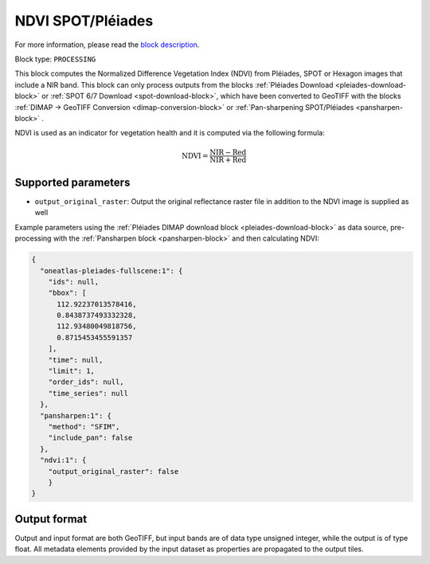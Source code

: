 .. meta::
   :description: UP42 processing blocks: NDVI block description
   :keywords: UP42, processing, NDVI, vegetation, SPOT 6/7, Pléiades, block description

.. _ndvi-block:

NDVI SPOT/Pléiades
==================
For more information, please read the `block description <https://marketplace.up42.com/block/d0da4ac9-94c6-4905-80f5-c95e702ca878>`_.

Block type: ``PROCESSING``

This block computes the Normalized Difference Vegetation Index (NDVI) from Pléiades, SPOT or Hexagon images that include a NIR band.
This block can only process outputs from the blocks :ref:`Pléiades Download <pleiades-download-block>` or
:ref:`SPOT 6/7 Download <spot-download-block>`, which have been converted to GeoTIFF with the
blocks :ref:`DIMAP -> GeoTIFF Conversion <dimap-conversion-block>` or :ref:`Pan-sharpening SPOT/Pléiades <pansharpen-block>` .

NDVI is used as an indicator for vegetation health and it is computed via the following formula:

.. math::

   \mathrm{NDVI} = \frac{\mathrm{NIR} - \mathrm{Red}}{\mathrm{NIR} + \mathrm{Red}}

Supported parameters
--------------------

* ``output_original_raster``: Output the original reflectance raster file in addition to the NDVI image is supplied as well

Example parameters using the :ref:`Pléiades DIMAP download block
<pleiades-download-block>` as data source, pre-processing with the :ref:`Pansharpen block <pansharpen-block>` and then calculating NDVI:

.. code-block:: javascript

    {
      "oneatlas-pleiades-fullscene:1": {
        "ids": null,
        "bbox": [
          112.92237013578416,
          0.8438737493332328,
          112.93480049818756,
          0.8715453455591357
        ],
        "time": null,
        "limit": 1,
        "order_ids": null,
        "time_series": null
      },
      "pansharpen:1": {
        "method": "SFIM",
        "include_pan": false
      },
      "ndvi:1": {
        "output_original_raster": false
        }
    }


Output format
-------------
Output and input format are both GeoTIFF, but input bands are of data type unsigned integer, while the output is of type float.
All metadata elements provided by the input dataset as properties are propagated to the output tiles.
